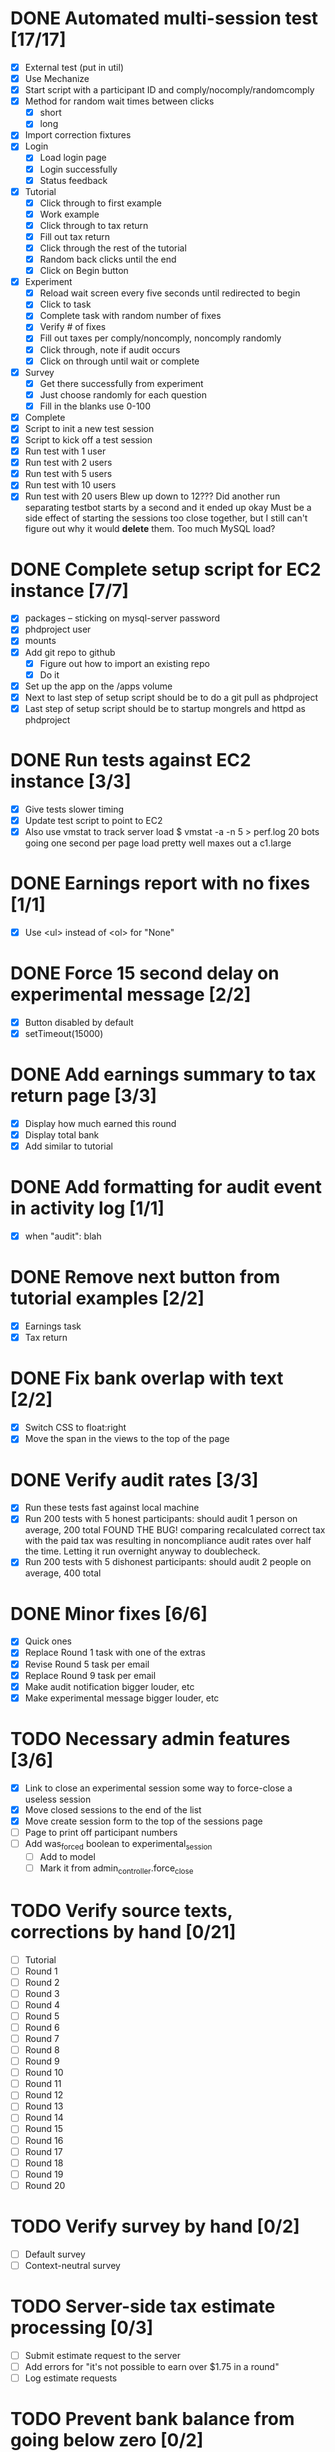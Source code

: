 #+STARTUP: overview
#+STARTUP: hidestars
#+STARTUP: indent

* DONE Automated multi-session test [17/17]
  CLOSED: [2009-09-05 Sat 12:08]
   - [X] External test (put in util)
   - [X] Use Mechanize
   - [X] Start script with a participant ID and comply/nocomply/randomcomply
   - [X] Method for random wait times between clicks
     - [X] short
     - [X] long
   - [X] Import correction fixtures
   - [X] Login
     - [X] Load login page
     - [X] Login successfully
     - [X] Status feedback
   - [X] Tutorial
     - [X] Click through to first example
     - [X] Work example
     - [X] Click through to tax return
     - [X] Fill out tax return
     - [X] Click through the rest of the tutorial
     - [X] Random back clicks until the end
     - [X] Click on Begin button
   - [X] Experiment
     - [X] Reload wait screen every five seconds until redirected to begin
     - [X] Click to task
     - [X] Complete task with random number of fixes
     - [X] Verify # of fixes
     - [X] Fill out taxes per comply/noncomply, noncomply randomly
     - [X] Click through, note if audit occurs
     - [X] Click on through until wait or complete
   - [X] Survey
     - [X] Get there successfully from experiment
     - [X] Just choose randomly for each question
     - [X] Fill in the blanks use 0-100
   - [X] Complete
   - [X] Script to init a new test session
   - [X] Script to kick off a test session
   - [X] Run test with 1 user
   - [X] Run test with 2 users
   - [X] Run test with 5 users
   - [X] Run test with 10 users
   - [X] Run test with 20 users
         Blew up down to 12???
         Did another run separating testbot starts by a second and it ended up okay
         Must be a side effect of starting the sessions too close together, but I still can't
         figure out why it would *delete* them. Too much MySQL load?

* DONE Complete setup script for EC2 instance [7/7]
  CLOSED: [2009-09-05 Sat 15:11]
   - [X] packages -- sticking on mysql-server password
   - [X] phdproject user
   - [X] mounts
   - [X] Add git repo to github
     - [X] Figure out how to import an existing repo
     - [X] Do it
   - [X] Set up the app on the /apps volume
   - [X] Next to last step of setup script should be to do a git pull as phdproject
   - [X] Last step of setup script should be to startup mongrels and httpd as phdproject

* DONE Run tests against EC2 instance [3/3]
  CLOSED: [2009-09-05 Sat 15:55]
  - [X] Give tests slower timing
  - [X] Update test script to point to EC2
  - [X] Also use vmstat to track server load
        $ vmstat -a -n 5 > perf.log
        20 bots going one second per page load pretty well maxes out a c1.large

* DONE Earnings report with no fixes [1/1]
  CLOSED: [2009-09-06 Sun 15:35]
  - [X] Use <ul> instead of <ol> for "None"

* DONE Force 15 second delay on experimental message [2/2]
  CLOSED: [2009-09-06 Sun 16:10]
  - [X] Button disabled by default
  - [X] setTimeout(15000)

* DONE Add earnings summary to tax return page [3/3]
  CLOSED: [2009-09-06 Sun 16:24]
  - [X] Display how much earned this round
  - [X] Display total bank
  - [X] Add similar to tutorial

* DONE Add formatting for audit event in activity log [1/1]
  CLOSED: [2009-09-06 Sun 16:30]
  - [X] when "audit": blah

* DONE Remove next button from tutorial examples [2/2]
  CLOSED: [2009-09-06 Sun 18:00]
  - [X] Earnings task
  - [X] Tax return

* DONE Fix bank overlap with text [2/2]
  CLOSED: [2009-09-06 Sun 18:18]
  - [X] Switch CSS to float:right
  - [X] Move the span in the views to the top of the page

* DONE Verify audit rates [3/3]
  CLOSED: [2009-09-07 Mon 19:24]
  - [X] Run these tests fast against local machine
  - [X] Run 200 tests with 5 honest participants: should audit 1 person on average, 200 total
        FOUND THE BUG! comparing recalculated correct tax with the paid tax was resulting in
        noncompliance audit rates over half the time.
        Letting it run overnight anyway to doublecheck.
  - [X] Run 200 tests with 5 dishonest participants: should audit 2 people on average, 400 total

* DONE Minor fixes [6/6]
  CLOSED: [2009-09-07 Mon 21:41]
  - [X] Quick ones
  - [X] Replace Round 1 task with one of the extras
  - [X] Revise Round 5 task per email
  - [X] Replace Round 9 task per email
  - [X] Make audit notification bigger louder, etc
  - [X] Make experimental message bigger louder, etc


* TODO Necessary admin features [3/6]
  - [X] Link to close an experimental session
        some way to force-close a useless session
  - [X] Move closed sessions to the end of the list
  - [X] Move create session form to the top of the sessions page
  - [ ] Page to print off participant numbers
  - [ ] Add was_forced boolean to experimental_session
    - [ ] Add to model
    - [ ] Mark it from admin_controller.force_close

* TODO Verify source texts, corrections by hand [0/21]
  - [ ] Tutorial
  - [ ] Round 1
  - [ ] Round 2
  - [ ] Round 3
  - [ ] Round 4
  - [ ] Round 5
  - [ ] Round 6
  - [ ] Round 7
  - [ ] Round 8
  - [ ] Round 9
  - [ ] Round 10
  - [ ] Round 11
  - [ ] Round 12
  - [ ] Round 13
  - [ ] Round 14
  - [ ] Round 15
  - [ ] Round 16
  - [ ] Round 17
  - [ ] Round 18
  - [ ] Round 19
  - [ ] Round 20

* TODO Verify survey by hand [0/2]
  - [ ] Default survey
  - [ ] Context-neutral survey

* TODO Server-side tax estimate processing [0/3]
  - [ ] Submit estimate request to the server
  - [ ] Add errors for "it's not possible to earn over $1.75 in a round"
  - [ ] Log estimate requests

* TODO Prevent bank balance from going below zero [0/2]
  - [ ] Catch a resulting balance of < zero
  - [ ] And add in an adjustment to fix it

* TODO Audit exception on overreporting [0/2]
  - [ ] Still display failed audit message
  - [ ] But with zero penalties and zero taxes

* TODO Autotimer on work page [0/4]
   - [ ] Background ajax call checking the server time
   - [ ] Server saves first load time to compare against (reloads won't break anything)
   - [ ] Update the timer based on server time remaining
   - [ ] Upon zero time, force submit

* TODO Participant detail page [3/5]
  - [ ] Admin summary up top
  - [ ] Management functionality
    - [ ] Reset browser session
    - [ ] Drop from experimental session
    - [ ] Force complete?
    - [ ] Mark paid
      - [ ] Add paid_at timestamp to participant model
      - [ ] Should only work if participant is complete
  - [X] Details
  - [X] Round history
    - [X] Earnings
    - [X] Reported
    - [X] Taxes
    - [X] Audited
    - [X] Backtax
    - [X] Penalty
  - [X] Full activity log
    - [X] highlight errors
    - [X] highlight sequence errors

* TODO Future fanciness [0/2]
   - [ ] Make sure firefox's spellcheck can be turned off
   - [ ] Restyle example pages to be different than other tutorial pages

* TODO Reporting [0/5]
  - [ ] Add report_csv method to participant
  - [ ] Move round history collections into participant
    - [ ] Pull from there for /admin/participant
    - [ ] Use those for the CSV
  - [ ] Fields
    - [ ] Participant Number
    - [ ] Experimental Group
    - [ ] For each round:
      - [ ] earnings
      - [ ] reported
      - [ ] paid tax
      - [ ] correct tax
      - [ ] audited
      - [ ] paid backtax
      - [ ] paid penalties
      - [ ] percent reported
      - [ ] compliance
      - [ ] time spent on experimental message (if appropriate)
  - [ ] Add report_csv for experimental_session
  - [ ] Add page to admin for selecting experimental sessions to report from


* TODO Possible fixes? [0/2]
  - [ ] Round 11 passage?
  - [ ] Round 18 passage?
